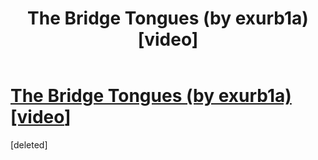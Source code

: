 #+TITLE: The Bridge Tongues (by exurb1a) [video]

* [[https://www.youtube.com/watch?v=yP1UjCb0J1g][The Bridge Tongues (by exurb1a) [video]]]
:PROPERTIES:
:Score: 1
:DateUnix: 1535817956.0
:DateShort: 2018-Sep-01
:END:
[deleted]

